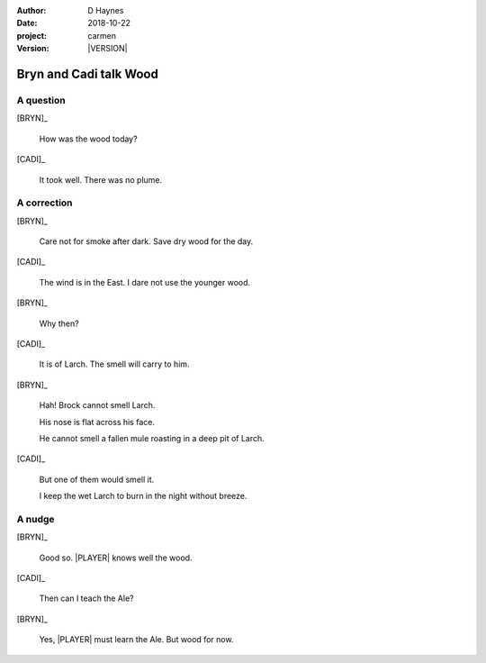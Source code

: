 
..  This is a Turberfield dialogue file (reStructuredText).
    Scene ~~
    Shot --

.. |VERSION| property:: carmen.logic.version

:author: D Haynes
:date: 2018-10-22
:project: carmen
:version: |VERSION|

.. entity:: LOCATION
   :types: carmen.logic.Location
   :states: carmen.logic.Spot.grid_1308

.. entity:: PLAYER
   :types: carmen.logic.Player
   :states: carmen.logic.Spot.grid_1308

.. entity:: NARRATOR
   :types: carmen.logic.Narrator

.. entity:: BRYN
   :types: carmen.logic.Character

.. entity:: CADI
   :types: carmen.logic.Character

Bryn and Cadi talk Wood
~~~~~~~~~~~~~~~~~~~~~~~

A question
----------

[BRYN]_

    How was the wood today?

[CADI]_

    It took well. There was no plume.

A correction
------------

[BRYN]_

    Care not for smoke after dark. Save dry wood for the day.

[CADI]_

    The wind is in the East. I dare not use the younger wood.

[BRYN]_

    Why then?

[CADI]_

    It is of Larch. The smell will carry to him.

[BRYN]_

    Hah! Brock cannot smell Larch.

    His nose is flat across his face.

    He cannot smell a fallen mule roasting in a deep pit of Larch.

[CADI]_

    But one of them would smell it.

    I keep the wet Larch to burn in the night without breeze.

A nudge
-------

[BRYN]_

    Good so. |PLAYER| knows well the wood.

[CADI]_

    Then can I teach the Ale?

[BRYN]_

    Yes, |PLAYER| must learn the Ale. But wood for now.

.. |PLAYER| property:: PLAYER.name.firstname
